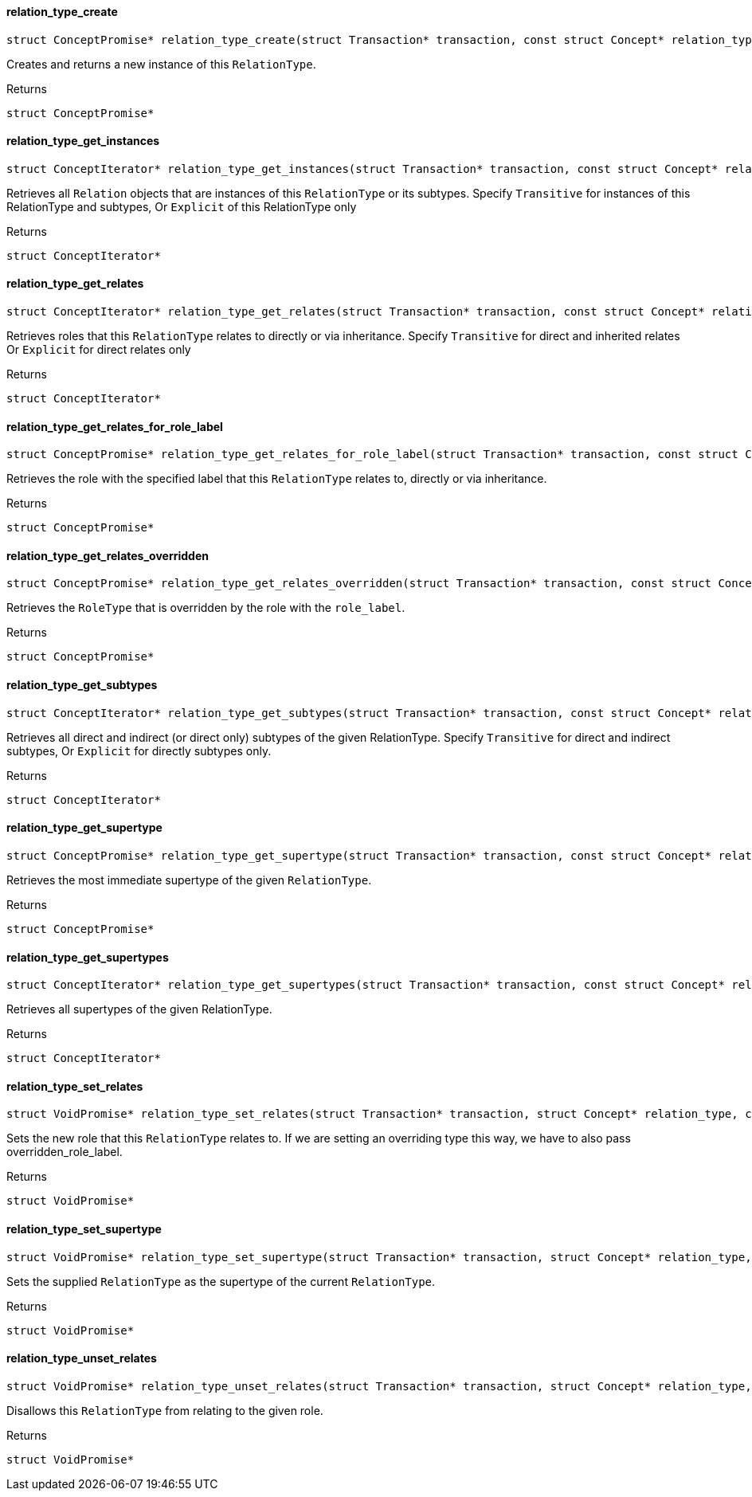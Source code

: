 [#_◆_relation_type_create_]
==== relation_type_create

[source,cpp]
----
struct ConceptPromise* relation_type_create(struct Transaction* transaction, const struct Concept* relation_type)
----



Creates and returns a new instance of this ``RelationType``.

[caption=""]
.Returns
`struct ConceptPromise*`

[#_◆_relation_type_get_instances_]
==== relation_type_get_instances

[source,cpp]
----
struct ConceptIterator* relation_type_get_instances(struct Transaction* transaction, const struct Concept* relation_type, enum Transitivity transitivity)
----



Retrieves all ``Relation`` objects that are instances of this ``RelationType`` or its subtypes. Specify ``Transitive`` for instances of this RelationType and subtypes, Or ``Explicit`` of this RelationType only

[caption=""]
.Returns
`struct ConceptIterator*`

[#_◆_relation_type_get_relates_]
==== relation_type_get_relates

[source,cpp]
----
struct ConceptIterator* relation_type_get_relates(struct Transaction* transaction, const struct Concept* relation_type, enum Transitivity transitivity)
----



Retrieves roles that this ``RelationType`` relates to directly or via inheritance. Specify ``Transitive`` for direct and inherited relates Or ``Explicit`` for direct relates only

[caption=""]
.Returns
`struct ConceptIterator*`

[#_◆_relation_type_get_relates_for_role_label_]
==== relation_type_get_relates_for_role_label

[source,cpp]
----
struct ConceptPromise* relation_type_get_relates_for_role_label(struct Transaction* transaction, const struct Concept* relation_type, const char* role_label)
----



Retrieves the role with the specified label that this ``RelationType`` relates to, directly or via inheritance.

[caption=""]
.Returns
`struct ConceptPromise*`

[#_◆_relation_type_get_relates_overridden_]
==== relation_type_get_relates_overridden

[source,cpp]
----
struct ConceptPromise* relation_type_get_relates_overridden(struct Transaction* transaction, const struct Concept* relation_type, const char* overridden_role_label)
----



Retrieves the ``RoleType`` that is overridden by the role with the ``role_label``.

[caption=""]
.Returns
`struct ConceptPromise*`

[#_◆_relation_type_get_subtypes_]
==== relation_type_get_subtypes

[source,cpp]
----
struct ConceptIterator* relation_type_get_subtypes(struct Transaction* transaction, const struct Concept* relation_type, enum Transitivity transitivity)
----



Retrieves all direct and indirect (or direct only) subtypes of the given RelationType. Specify ``Transitive`` for direct and indirect subtypes, Or ``Explicit`` for directly subtypes only.

[caption=""]
.Returns
`struct ConceptIterator*`

[#_◆_relation_type_get_supertype_]
==== relation_type_get_supertype

[source,cpp]
----
struct ConceptPromise* relation_type_get_supertype(struct Transaction* transaction, const struct Concept* relation_type)
----



Retrieves the most immediate supertype of the given ``RelationType``.

[caption=""]
.Returns
`struct ConceptPromise*`

[#_◆_relation_type_get_supertypes_]
==== relation_type_get_supertypes

[source,cpp]
----
struct ConceptIterator* relation_type_get_supertypes(struct Transaction* transaction, const struct Concept* relation_type)
----



Retrieves all supertypes of the given RelationType.

[caption=""]
.Returns
`struct ConceptIterator*`

[#_◆_relation_type_set_relates_]
==== relation_type_set_relates

[source,cpp]
----
struct VoidPromise* relation_type_set_relates(struct Transaction* transaction, struct Concept* relation_type, const char* role_label, const char* overridden_role_label)
----



Sets the new role that this ``RelationType`` relates to. If we are setting an overriding type this way, we have to also pass overridden_role_label.

[caption=""]
.Returns
`struct VoidPromise*`

[#_◆_relation_type_set_supertype_]
==== relation_type_set_supertype

[source,cpp]
----
struct VoidPromise* relation_type_set_supertype(struct Transaction* transaction, struct Concept* relation_type, const struct Concept* supertype)
----



Sets the supplied ``RelationType`` as the supertype of the current ``RelationType``.

[caption=""]
.Returns
`struct VoidPromise*`

[#_◆_relation_type_unset_relates_]
==== relation_type_unset_relates

[source,cpp]
----
struct VoidPromise* relation_type_unset_relates(struct Transaction* transaction, struct Concept* relation_type, const char* role_label)
----



Disallows this ``RelationType`` from relating to the given role.

[caption=""]
.Returns
`struct VoidPromise*`

